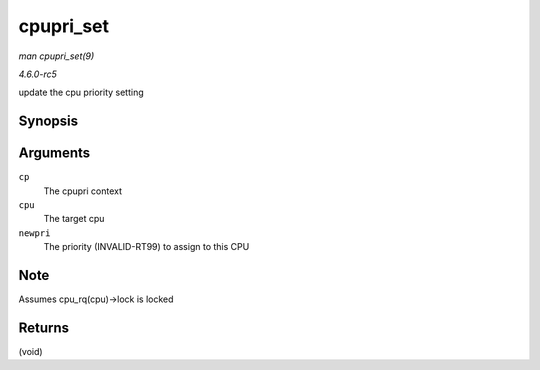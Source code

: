 .. -*- coding: utf-8; mode: rst -*-

.. _API-cpupri-set:

==========
cpupri_set
==========

*man cpupri_set(9)*

*4.6.0-rc5*

update the cpu priority setting


Synopsis
========

.. c:function:: void cpupri_set( struct cpupri * cp, int cpu, int newpri )

Arguments
=========

``cp``
    The cpupri context

``cpu``
    The target cpu

``newpri``
    The priority (INVALID-RT99) to assign to this CPU


Note
====

Assumes cpu_rq(cpu)->lock is locked


Returns
=======

(void)


.. ------------------------------------------------------------------------------
.. This file was automatically converted from DocBook-XML with the dbxml
.. library (https://github.com/return42/sphkerneldoc). The origin XML comes
.. from the linux kernel, refer to:
..
.. * https://github.com/torvalds/linux/tree/master/Documentation/DocBook
.. ------------------------------------------------------------------------------
